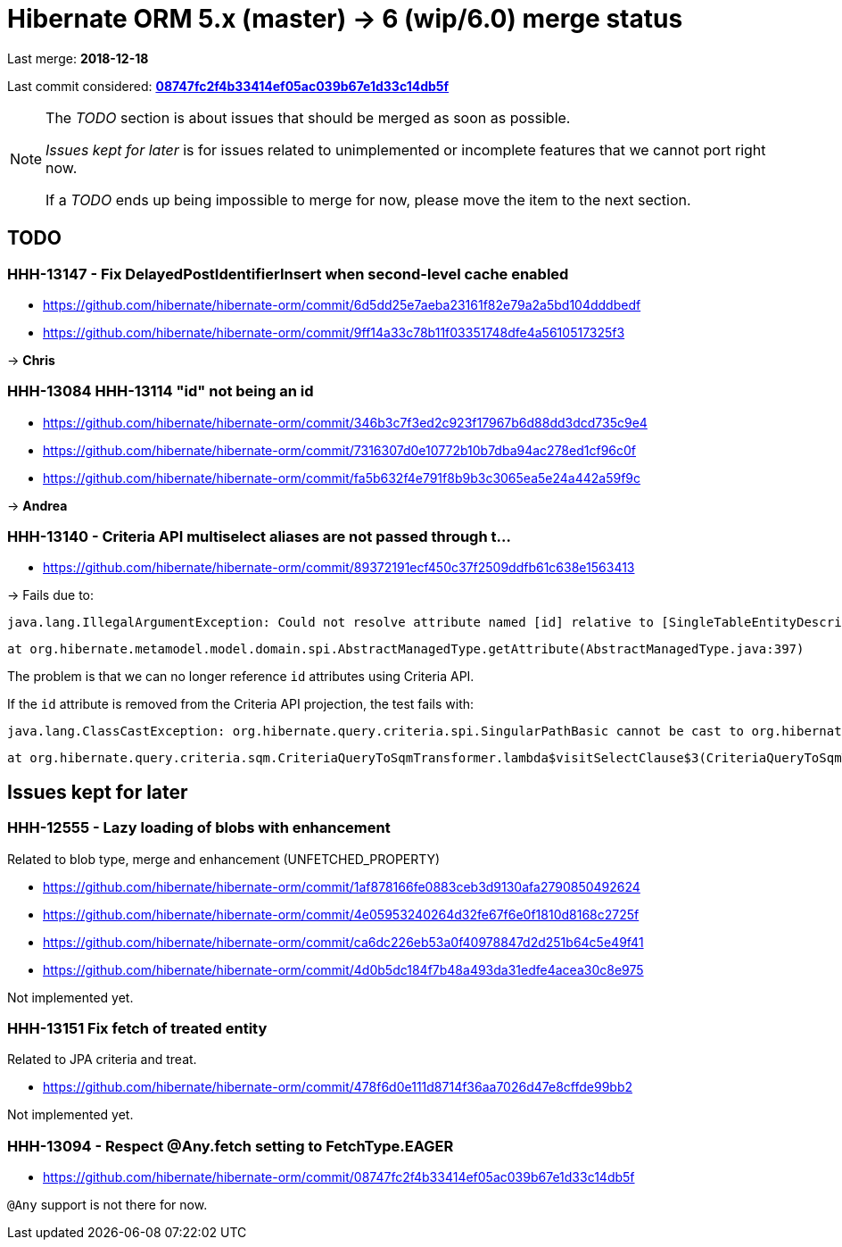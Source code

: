 = Hibernate ORM 5.x (master) -> 6 (wip/6.0) merge status

Last merge: *2018-12-18*

Last commit considered: https://github.com/hibernate/hibernate-orm/commit/08747fc2f4b33414ef05ac039b67e1d33c14db5f[*08747fc2f4b33414ef05ac039b67e1d33c14db5f*]

[NOTE]
====
The _TODO_ section is about issues that should be merged as soon as possible.

_Issues kept for later_ is for issues related to unimplemented or incomplete features that we cannot port right now.

If a _TODO_ ends up being impossible to merge for now, please move the item to the next section.
====

== TODO

=== HHH-13147 - Fix DelayedPostIdentifierInsert when second-level cache enabled

* https://github.com/hibernate/hibernate-orm/commit/6d5dd25e7aeba23161f82e79a2a5bd104dddbedf
* https://github.com/hibernate/hibernate-orm/commit/9ff14a33c78b11f03351748dfe4a5610517325f3

-> *Chris*

=== HHH-13084 HHH-13114 "id" not being an id

* https://github.com/hibernate/hibernate-orm/commit/346b3c7f3ed2c923f17967b6d88dd3dcd735c9e4
* https://github.com/hibernate/hibernate-orm/commit/7316307d0e10772b10b7dba94ac278ed1cf96c0f
* https://github.com/hibernate/hibernate-orm/commit/fa5b632f4e791f8b9b3c3065ea5e24a442a59f9c

-> *Andrea*

=== HHH-13140 - Criteria API multiselect aliases are not passed through t…

* https://github.com/hibernate/hibernate-orm/commit/89372191ecf450c37f2509ddfb61c638e1563413

-> Fails due to:

    java.lang.IllegalArgumentException: Could not resolve attribute named [id] relative to [SingleTableEntityDescriptor<org.hibernate.jpa.test.criteria.alias.CriteriaMultiselectAliasTest$Book>]

    	at org.hibernate.metamodel.model.domain.spi.AbstractManagedType.getAttribute(AbstractManagedType.java:397)

The problem is that we can no longer reference `id` attributes using Criteria API.

If the `id` attribute is removed from the Criteria API projection,
the test fails with:

    java.lang.ClassCastException: org.hibernate.query.criteria.spi.SingularPathBasic cannot be cast to org.hibernate.query.sqm.tree.select.SqmSelectableNode

    	at org.hibernate.query.criteria.sqm.CriteriaQueryToSqmTransformer.lambda$visitSelectClause$3(CriteriaQueryToSqmTransformer.java:215)

== Issues kept for later

=== HHH-12555 - Lazy loading of blobs with enhancement

Related to blob type, merge and enhancement (UNFETCHED_PROPERTY)

* https://github.com/hibernate/hibernate-orm/commit/1af878166fe0883ceb3d9130afa2790850492624
* https://github.com/hibernate/hibernate-orm/commit/4e05953240264d32fe67f6e0f1810d8168c2725f
* https://github.com/hibernate/hibernate-orm/commit/ca6dc226eb53a0f40978847d2d251b64c5e49f41
* https://github.com/hibernate/hibernate-orm/commit/4d0b5dc184f7b48a493da31edfe4acea30c8e975

Not implemented yet.

=== HHH-13151 Fix fetch of treated entity

Related to JPA criteria and treat.

* https://github.com/hibernate/hibernate-orm/commit/478f6d0e111d8714f36aa7026d47e8cffde99bb2

Not implemented yet.

=== HHH-13094 - Respect @Any.fetch setting to FetchType.EAGER

* https://github.com/hibernate/hibernate-orm/commit/08747fc2f4b33414ef05ac039b67e1d33c14db5f

`@Any` support is not there for now.

